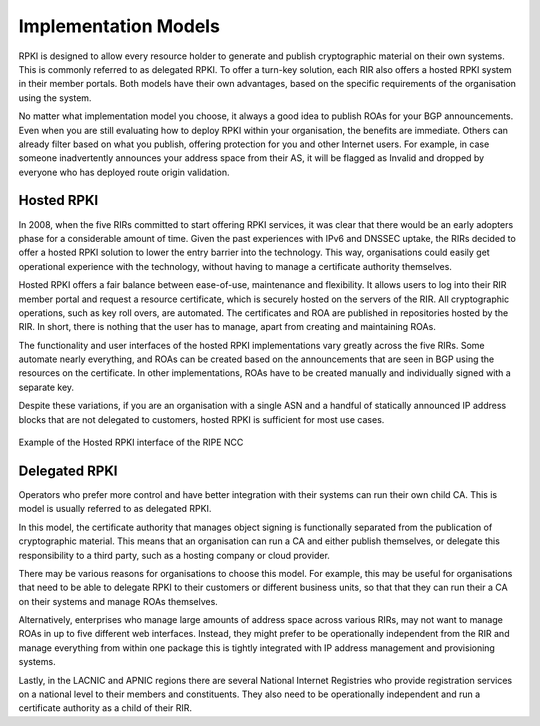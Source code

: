 .. _doc_implementation_models:

Implementation Models
=====================

RPKI is designed to allow every resource holder to generate and publish cryptographic material on their own systems. This is commonly referred to as delegated RPKI. To offer a turn-key solution, each RIR also offers a hosted RPKI system in their member portals. Both models have their own advantages, based on the specific requirements of the organisation using the system.

No matter what implementation model you choose, it always a good idea to publish ROAs for your BGP announcements. Even when you are still evaluating how to deploy RPKI within your organisation, the benefits are immediate. Others can already filter based on what you publish, offering protection for you and other Internet users. For example, in case someone inadvertently announces your address space from their AS, it will be flagged as Invalid and dropped by everyone who has deployed route origin validation.

Hosted RPKI
-----------

In 2008, when the five RIRs committed to start offering RPKI services, it was clear that there would be an early adopters phase for a considerable amount of time. Given the past experiences with IPv6 and DNSSEC uptake, the RIRs decided to offer a hosted RPKI solution to lower the entry barrier into the technology. This way, organisations could easily get operational experience with the technology, without having to manage a certificate authority themselves.

Hosted RPKI offers a fair balance between ease-of-use, maintenance and flexibility. It allows users to log into their RIR member portal and request a resource certificate, which is securely hosted on the servers of the RIR. All cryptographic operations, such as key roll overs, are automated. The certificates and ROA are published in repositories hosted by the RIR. In short, there is nothing that the user has to manage, apart from creating and maintaining ROAs.

The functionality and user interfaces of the hosted RPKI implementations vary greatly across the five RIRs. Some automate nearly everything, and ROAs can be created based on the announcements that are seen in BGP using the resources on the certificate. In other implementations, ROAs have to be created manually and individually signed with a separate key.

Despite these variations, if you are an organisation with a single ASN and a handful of statically announced IP address blocks that are not delegated to customers, hosted RPKI is sufficient for most use cases.

.. figure:: img/ripe-ncc-hosted-rpki.png
    :align: center
    :width: 100%
    :alt: Example of the Hosted RPKI interface by the RIPE NCC

    Example of the Hosted RPKI interface of the RIPE NCC

Delegated RPKI
--------------

Operators who prefer more control and have better integration with their systems can run their own child CA. This is model is usually referred to as delegated RPKI. 

In this model, the certificate authority that manages object signing is functionally separated from the publication of cryptographic material. This means that an organisation can run a CA and either publish themselves, or delegate this responsibility to a third party, such as a hosting company or cloud provider. 

There may be various reasons for organisations to choose this model. For example, this may be useful for organisations that need to be able to delegate RPKI to their customers or different business units, so that that they can run their a CA on their systems and manage ROAs themselves.

Alternatively, enterprises who manage large amounts of address space across various RIRs, may not want to manage ROAs in up to five different web interfaces. Instead, they might prefer to be operationally independent from the RIR and manage everything from within one package this is tightly integrated with IP address management and provisioning systems. 

Lastly, in the LACNIC and APNIC regions there are several National Internet Registries who provide registration services on a national level to their members and constituents. They also need to be operationally independent and run a certificate authority as a child of their RIR.